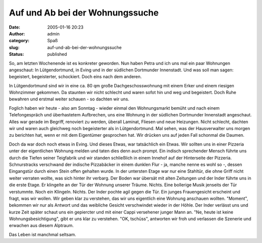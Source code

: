 Auf und Ab bei der Wohnungssuche
################################
:date: 2005-01-16 20:23
:author: admin
:category: Spaß
:slug: auf-und-ab-bei-der-wohnungssuche
:status: published

.. raw:: html

   <div>

So, am letzten Wochenende ist es konkreter geworden. Nun haben Petra und
ich uns mal ein paar Wohnungen angeschaut: In Lütgendortmund, in Eving
und in der südlichen Dortmunder Innenstadt. Und was soll man sagen:
begeistert, begeisterter, schockiert. Doch eins nach dem anderen.

.. raw:: html

   </p>

In Lütgendortmund sind wir in eine ca. 80 qm große Dachgeschosswohnung
mit einem Erker und einem riesigen Wohnzimmer gekommen. Da staunten wir
nicht schlecht und waren sofot hin und weg und begeistert. Doch Ruhe
bewahren und erstmal weiter schauen - so dachten wir uns.

Foglich haben wir heute - also am Sonntag - wieder einmal den
Wohnungsmarkt bemüht und nach einem Telefongespräch und überhastetem
Aufbrechen, uns eine Wohnung in der südlichen Dortmunder Innenstadt
angeschaut. Alles war gerade im Begriff, renoviert zu werden, überall
Laminat, Fliesen und neue Heizungen. Nicht schlecht, dachten wir und
waren auch gleichweg noch begeisterter als in Lütgendortmund. Mal sehen,
was der Hausverwalter uns morgen zu berichten hat, wenn er mit dem
Eigentümer gesprochen hat. Wir drücken uns auf jeden Fall schonmal die
Daumen.

Doch da war doch noch etwas in Eving. Und dieses Etwas, war tatsächlich
ein Etwas. Wir sollten uns in einer Pizzeria unter der eigentlichen
Wohnung melden und taten dies denn auch prompt. Ein indisch sprechender
Mensch führte uns durch die Tiefen seiner Teigfabrik und wir standen
schließlich in einem Innehof auf der Hinterseite der Pizzeria.
Schnurstracks verschwand der indische Pizzabäcker in einem dunklen Flur
- ja, manche nenne es wohl so -, dessen Eingangstür durch einen Stein
offen gehalten wurde. In der untersten Etage war nur eine Stahltür, die
ohne Griff nicht weiter verraten wollte, was sich hinter ihr verbarg.
Der Boden war übersät mit alten Zeitungen und der Inder führte uns in
die erste Etage. Er klingelte an der Tür der Wohnung unserer Träume.
Nichts. Eine bollerige Musik jenseits der Tür verstummte. Noch ein
Klingeln. Nichts. Der Inder pochte agil gegen die Tür. Ein junges
Frauengesicht erscheint und fragt, was wir wollen. Wir geben klar zu
verstehen, das wir uns eigentlich eine Wohnung anschauen wollten.
"Moment", bekommen wir nur als Antwort und das weibliche Gesicht
verschwindet wieder in der Höhle. Der Inder verlässt uns und kurze Zeit
später schaut uns ein gepiercter und mit einer Cappi versehener junger
Mann an. "Ne, heute ist keine Wohnungsbesichtigung", gibt er uns klar zu
verstehen. "OK, tschüss", antworten wir froh und verlassen die Szenerie
und erwachen aus diesem Alptraum.

Das Leben ist manchmal seltsam.

.. raw:: html

   </div>
